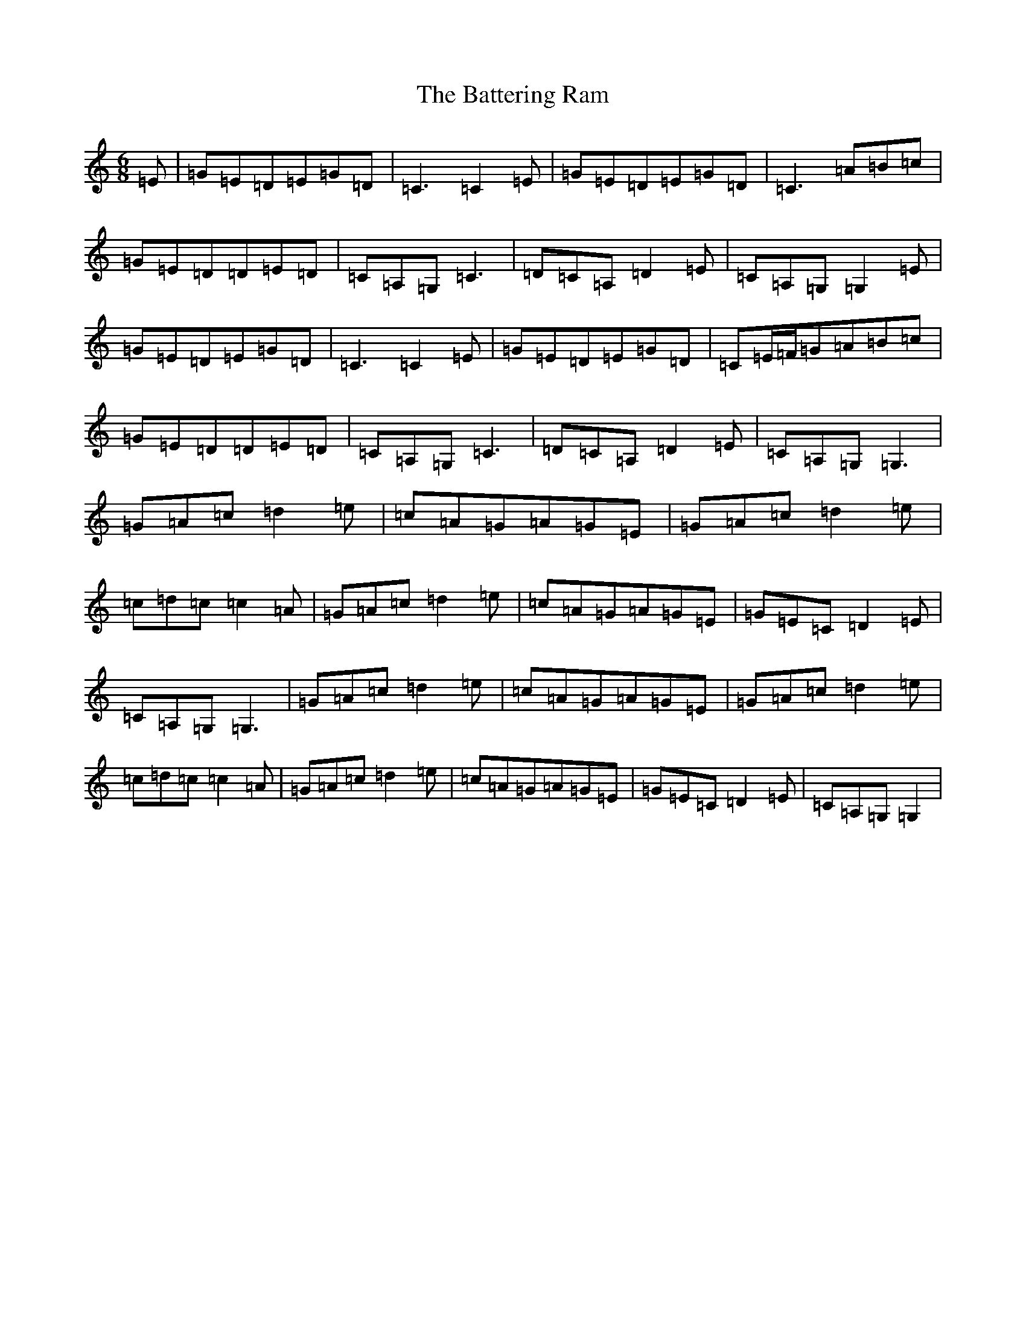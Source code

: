 X: 1529
T: Battering Ram, The
S: https://thesession.org/tunes/382#setting13208
R: jig
M:6/8
L:1/8
K: C Major
=E|=G=E=D=E=G=D|=C3=C2=E|=G=E=D=E=G=D|=C3=A=B=c|=G=E=D=D=E=D|=C=A,=G,=C3|=D=C=A,=D2=E|=C=A,=G,=G,2=E|=G=E=D=E=G=D|=C3=C2=E|=G=E=D=E=G=D|=C=E/2=F/2=G=A=B=c|=G=E=D=D=E=D|=C=A,=G,=C3|=D=C=A,=D2=E|=C=A,=G,=G,3|=G=A=c=d2=e|=c=A=G=A=G=E|=G=A=c=d2=e|=c=d=c=c2=A|=G=A=c=d2=e|=c=A=G=A=G=E|=G=E=C=D2=E|=C=A,=G,=G,3|=G=A=c=d2=e|=c=A=G=A=G=E|=G=A=c=d2=e|=c=d=c=c2=A|=G=A=c=d2=e|=c=A=G=A=G=E|=G=E=C=D2=E|=C=A,=G,=G,2|